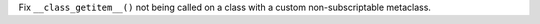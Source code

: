 Fix ``__class_getitem__()`` not being called on a class with a custom
non-subscriptable metaclass.
